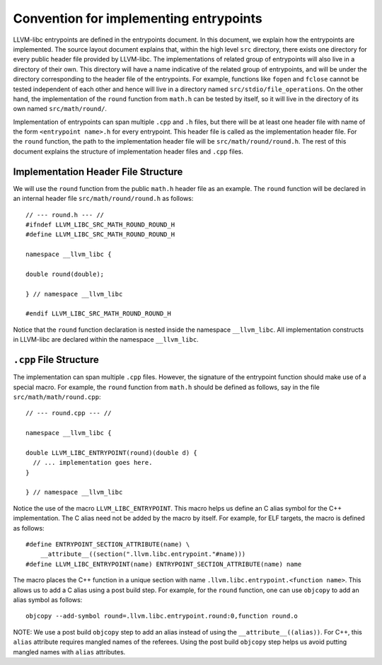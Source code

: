 Convention for implementing entrypoints
=======================================

LLVM-libc entrypoints are defined in the entrypoints document. In this document,
we explain how the entrypoints are implemented. The source layout document
explains that, within the high level ``src`` directory, there exists one
directory for every public header file provided by LLVM-libc. The
implementations of related group of entrypoints will also live in a directory of
their own. This directory will have a name indicative of the related group of
entrypoints, and will be under the directory corresponding to the header file of
the entrypoints. For example, functions like ``fopen`` and ``fclose`` cannot be
tested independent of each other and hence will live in a directory named
``src/stdio/file_operations``. On the other hand, the implementation of the
``round`` function from ``math.h`` can be tested by itself, so it will live in
the directory of its own named ``src/math/round/``.

Implementation of entrypoints can span multiple ``.cpp`` and ``.h`` files, but
there will be at least one header file with name of the form
``<entrypoint name>.h`` for every entrypoint. This header file is called as the
implementation header file. For the ``round`` function, the path to the
implementation header file will be ``src/math/round/round.h``. The rest of this
document explains the structure of implementation header files and ``.cpp``
files.

Implementation Header File Structure
------------------------------------

We will use the ``round`` function from the public ``math.h`` header file as an
example. The ``round`` function will be declared in an internal header file
``src/math/round/round.h`` as follows::

    // --- round.h --- //
    #ifndef LLVM_LIBC_SRC_MATH_ROUND_ROUND_H
    #define LLVM_LIBC_SRC_MATH_ROUND_ROUND_H

    namespace __llvm_libc {

    double round(double);

    } // namespace __llvm_libc

    #endif LLVM_LIBC_SRC_MATH_ROUND_ROUND_H

Notice that the ``round`` function declaration is nested inside the namespace
``__llvm_libc``. All implementation constructs in LLVM-libc are declared within
the namespace ``__llvm_libc``.

``.cpp`` File Structure
-----------------------

The implementation can span multiple ``.cpp`` files. However, the signature of
the entrypoint function should make use of a special macro. For example, the
``round`` function from ``math.h`` should be defined as follows, say in the file
``src/math/math/round.cpp``::

    // --- round.cpp --- //

    namespace __llvm_libc {

    double LLVM_LIBC_ENTRYPOINT(round)(double d) {
      // ... implementation goes here.
    }

    } // namespace __llvm_libc

Notice the use of the macro ``LLVM_LIBC_ENTRYPOINT``. This macro helps us define
an C alias symbol for the C++ implementation. The C alias need not be added by
the macro by itself. For example, for ELF targets, the macro is defined as
follows::

    #define ENTRYPOINT_SECTION_ATTRIBUTE(name) \
        __attribute__((section(".llvm.libc.entrypoint."#name)))
    #define LLVM_LIBC_ENTRYPOINT(name) ENTRYPOINT_SECTION_ATTRIBUTE(name) name

The macro places the C++ function in a unique section with name
``.llvm.libc.entrypoint.<function name>``. This allows us to add a C alias using
a post build step. For example, for the ``round`` function, one can use
``objcopy`` to add an alias symbol as follows::

    objcopy --add-symbol round=.llvm.libc.entrypoint.round:0,function round.o

NOTE: We use a post build ``objcopy`` step to add an alias instead of using
the ``__attribute__((alias))``. For C++, this ``alias`` attribute requires
mangled names of the referees. Using the post build ``objcopy`` step helps
us avoid putting mangled names with ``alias`` attributes.
